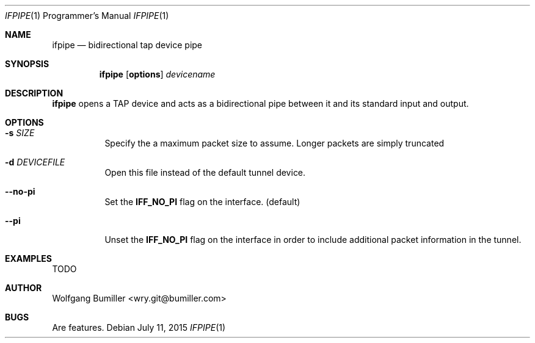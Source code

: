 .\" gmqpak mdoc manpage
.Dd July 11, 2015
.Dt IFPIPE 1 PRM
.Os
.Sh NAME
.Nm ifpipe
.Nd bidirectional tap device pipe
.Sh SYNOPSIS
.Nm ifpipe
.Op Cm options
.Ar devicename
.Sh DESCRIPTION
.Nm ifpipe
opens a TAP device and acts as a bidirectional pipe between it and its standard
input and output.
.Sh OPTIONS
.Bl -tag -width indent
.It Fl s Ar SIZE
Specify the a maximum packet size to assume. Longer packets are simply
truncated
.It Fl d Ar DEVICEFILE
Open this file instead of the default tunnel device.
.It Fl -no-pi
Set the
.Cm IFF_NO_PI
flag on the interface. (default)
.It Fl -pi
Unset the
.Cm IFF_NO_PI
flag on the interface in order to include additional packet information in the
tunnel.
.El
.Sh EXAMPLES
TODO
.Sh AUTHOR
Wolfgang Bumiller <wry.git@bumiller.com>
.Sh BUGS
Are features.
